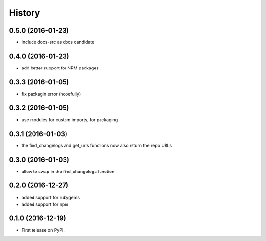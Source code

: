 =======
History
=======

0.5.0 (2016-01-23)
------------------

* include docs-src as docs candidate

0.4.0 (2016-01-23)
------------------

* add better support for NPM packages

0.3.3 (2016-01-05)
------------------

* fix packagin error (hopefully)

0.3.2 (2016-01-05)
------------------

* use modules for custom imports, for packaging

0.3.1 (2016-01-03)
------------------

* the find_changelogs and get_urls functions now also return the repo URLs

0.3.0 (2016-01-03)
------------------

* allow to swap in the find_changelogs function

0.2.0 (2016-12-27)
------------------

* added support for rubygems
* added support for npm

0.1.0 (2016-12-19)
------------------

* First release on PyPI.
